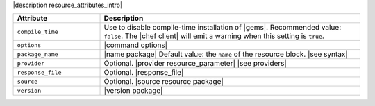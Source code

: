 .. The contents of this file are included in multiple topics.
.. This file should not be changed in a way that hinders its ability to appear in multiple documentation sets.

|description resource_attributes_intro|

.. list-table::
   :widths: 150 450
   :header-rows: 1

   * - Attribute
     - Description
   * - ``compile_time``
     - Use to disable compile-time installation of |gems|. Recommended value: ``false``. The |chef client| will emit a warning when this setting is ``true``.
   * - ``options``
     - |command options|
   * - ``package_name``
     - |name package| Default value: the ``name`` of the resource block. |see syntax|
   * - ``provider``
     - Optional. |provider resource_parameter| |see providers|
   * - ``response_file``
     - Optional. |response_file|
   * - ``source``
     - Optional. |source resource package|
   * - ``version``
     - |version package|
